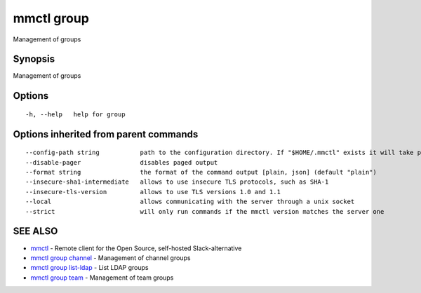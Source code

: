 .. _mmctl_group:

mmctl group
-----------

Management of groups

Synopsis
~~~~~~~~


Management of groups

Options
~~~~~~~

::

  -h, --help   help for group

Options inherited from parent commands
~~~~~~~~~~~~~~~~~~~~~~~~~~~~~~~~~~~~~~

::

      --config-path string           path to the configuration directory. If "$HOME/.mmctl" exists it will take precedence over the default value (default "$XDG_CONFIG_HOME")
      --disable-pager                disables paged output
      --format string                the format of the command output [plain, json] (default "plain")
      --insecure-sha1-intermediate   allows to use insecure TLS protocols, such as SHA-1
      --insecure-tls-version         allows to use TLS versions 1.0 and 1.1
      --local                        allows communicating with the server through a unix socket
      --strict                       will only run commands if the mmctl version matches the server one

SEE ALSO
~~~~~~~~

* `mmctl <mmctl.rst>`_ 	 - Remote client for the Open Source, self-hosted Slack-alternative
* `mmctl group channel <mmctl_group_channel.rst>`_ 	 - Management of channel groups
* `mmctl group list-ldap <mmctl_group_list-ldap.rst>`_ 	 - List LDAP groups
* `mmctl group team <mmctl_group_team.rst>`_ 	 - Management of team groups

